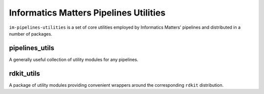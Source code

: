 Informatics Matters Pipelines Utilities
=======================================

``im-pipelines-utilities`` is a set of core utilities employed by
Informatics Matters' pipelines and distributed in a number of packages.

pipelines_utils
---------------
A generally useful collection of utility modules for any pipelines.

rdkit_utils
-----------
A package of utility modules providing convenient wrappers around the
corresponding ``rdkit`` distribution.
